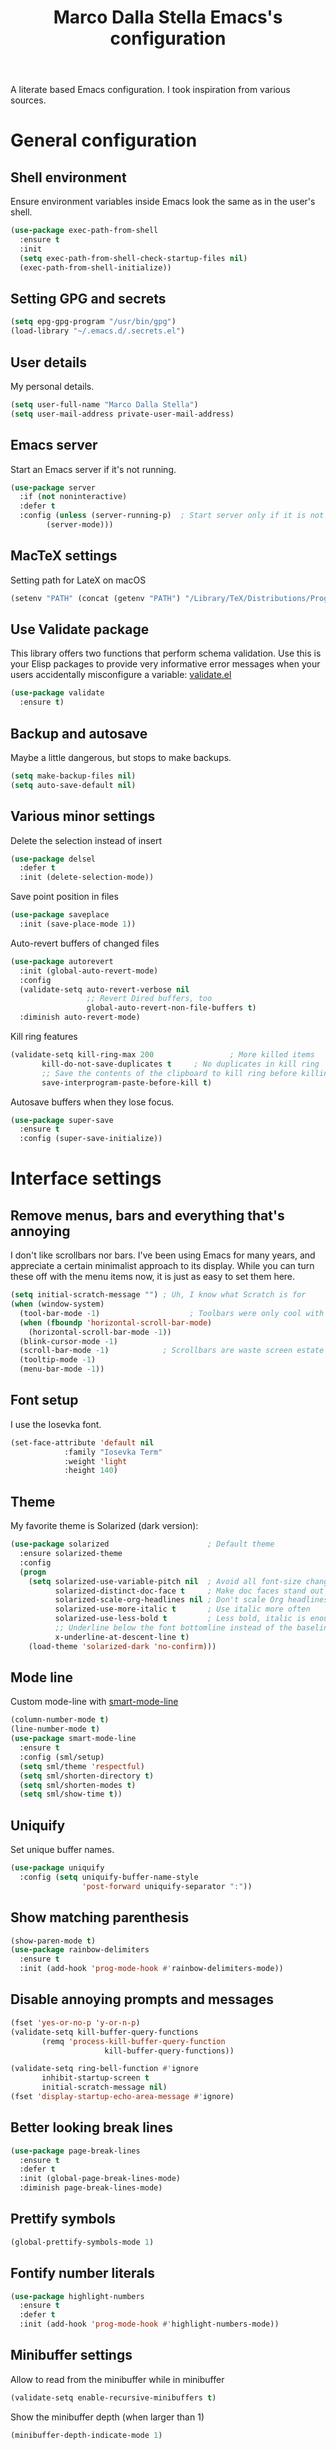 #+TITLE: Marco Dalla Stella Emacs's configuration

A literate based Emacs configuration. I took inspiration from various sources.

* General configuration
** Shell environment
Ensure environment variables inside Emacs look the same as in the user's shell.

#+BEGIN_SRC emacs-lisp
  (use-package exec-path-from-shell
    :ensure t
    :init
    (setq exec-path-from-shell-check-startup-files nil)
    (exec-path-from-shell-initialize))
#+END_SRC

** Setting GPG and secrets

#+BEGIN_SRC emacs-lisp
  (setq epg-gpg-program "/usr/bin/gpg")
  (load-library "~/.emacs.d/.secrets.el")
#+END_SRC

** User details
My personal details.

#+BEGIN_SRC emacs-lisp
  (setq user-full-name "Marco Dalla Stella")
  (setq user-mail-address private-user-mail-address)
#+END_SRC

** Emacs server
Start an Emacs server if it's not running.

#+BEGIN_SRC emacs-lisp
  (use-package server
    :if (not noninteractive)
    :defer t
    :config (unless (server-running-p)	; Start server only if it is not already running
	      (server-mode)))
#+END_SRC

** MacTeX settings
Setting path for LateX on macOS

#+BEGIN_SRC emacs-lisp
  (setenv "PATH" (concat (getenv "PATH") "/Library/TeX/Distributions/Programs/texbin"))
#+END_SRC

** Use Validate package
This library offers two functions that perform schema validation.  Use
this is your Elisp packages to provide very informative error messages
when your users accidentally misconfigure a variable: [[https://github.com/Malabarba/validate.el][validate.el]]

#+BEGIN_SRC emacs-lisp
  (use-package validate
    :ensure t)
#+END_SRC

** Backup and autosave
Maybe a little dangerous, but stops to make backups.

#+BEGIN_SRC emacs-lisp
(setq make-backup-files nil)
(setq auto-save-default nil)
#+END_SRC

** Various minor settings
Delete the selection instead of insert

#+BEGIN_SRC emacs-lisp
  (use-package delsel
    :defer t
    :init (delete-selection-mode))
#+END_SRC

Save point position in files

#+BEGIN_SRC emacs-lisp
  (use-package saveplace
    :init (save-place-mode 1))
#+END_SRC

Auto-revert buffers of changed files

#+BEGIN_SRC emacs-lisp
  (use-package autorevert
    :init (global-auto-revert-mode)
    :config
    (validate-setq auto-revert-verbose nil
                   ;; Revert Dired buffers, too
                   global-auto-revert-non-file-buffers t)
    :diminish auto-revert-mode)
#+END_SRC

Kill ring features

#+BEGIN_SRC emacs-lisp
  (validate-setq kill-ring-max 200                 ; More killed items
		 kill-do-not-save-duplicates t     ; No duplicates in kill ring
		 ;; Save the contents of the clipboard to kill ring before killing
		 save-interprogram-paste-before-kill t)
#+END_SRC

Autosave buffers when they lose focus.

#+BEGIN_SRC emacs-lisp
(use-package super-save
  :ensure t
  :config (super-save-initialize))
#+END_SRC


* Interface settings
** Remove menus, bars and everything that's annoying
I don't like scrollbars nor bars. I've been using Emacs for many years, and
appreciate a certain minimalist approach to its display. While you can turn
these off with the menu items now, it is just as easy to set them here.

#+BEGIN_SRC emacs-lisp
  (setq initial-scratch-message "")	; Uh, I know what Scratch is for
  (when (window-system)
    (tool-bar-mode -1)                    ; Toolbars were only cool with XEmacs
    (when (fboundp 'horizontal-scroll-bar-mode)
      (horizontal-scroll-bar-mode -1))
    (blink-cursor-mode -1)
    (scroll-bar-mode -1)			; Scrollbars are waste screen estate
    (tooltip-mode -1)
    (menu-bar-mode -1))
#+END_SRC

** Font setup
I use the Iosevka font.

#+BEGIN_SRC emacs-lisp
  (set-face-attribute 'default nil
		      :family "Iosevka Term"
		      :weight 'light
		      :height 140)
#+END_SRC

** Theme
My favorite theme is Solarized (dark version):

#+BEGIN_SRC emacs-lisp
(use-package solarized                      ; Default theme
  :ensure solarized-theme
  :config
  (progn
    (setq solarized-use-variable-pitch nil  ; Avoid all font-size changes
          solarized-distinct-doc-face t     ; Make doc faces stand out more
          solarized-scale-org-headlines nil ; Don't scale Org headlines
          solarized-use-more-italic t       ; Use italic more often
          solarized-use-less-bold t         ; Less bold, italic is enough
          ;; Underline below the font bottomline instead of the baseline
          x-underline-at-descent-line t)
    (load-theme 'solarized-dark 'no-confirm)))
#+END_SRC

#+RESULTS:
: t

** Mode line
Custom mode-line with [[https://github.com/Malabarba/smart-mode-line][smart-mode-line]]

#+BEGIN_SRC emacs-lisp
  (column-number-mode t)
  (line-number-mode t)
  (use-package smart-mode-line
    :ensure t
    :config (sml/setup)
    (setq sml/theme 'respectful)
    (setq sml/shorten-directory t)
    (setq sml/shorten-modes t)
    (setq sml/show-time t))
#+END_SRC

** Uniquify
Set unique buffer names.

#+BEGIN_SRC emacs-lisp
  (use-package uniquify
    :config (setq uniquify-buffer-name-style
                  'post-forward uniquify-separator ":"))
#+END_SRC

** Show matching parenthesis
#+BEGIN_SRC emacs-lisp
  (show-paren-mode t)
  (use-package rainbow-delimiters
    :ensure t
    :init (add-hook 'prog-mode-hook #'rainbow-delimiters-mode))
#+END_SRC

** Disable annoying prompts and messages

#+BEGIN_SRC emacs-lisp
  (fset 'yes-or-no-p 'y-or-n-p)
  (validate-setq kill-buffer-query-functions
		 (remq 'process-kill-buffer-query-function
                       kill-buffer-query-functions))

  (validate-setq ring-bell-function #'ignore
		 inhibit-startup-screen t
		 initial-scratch-message nil)
  (fset 'display-startup-echo-area-message #'ignore)
#+END_SRC

** Better looking break lines

#+BEGIN_SRC emacs-lisp
  (use-package page-break-lines
    :ensure t
    :defer t
    :init (global-page-break-lines-mode)
    :diminish page-break-lines-mode)
#+END_SRC

** Prettify symbols

#+BEGIN_SRC emacs-lisp
  (global-prettify-symbols-mode 1)
#+END_SRC

** Fontify number literals

#+BEGIN_SRC emacs-lisp
  (use-package highlight-numbers
    :ensure t
    :defer t
    :init (add-hook 'prog-mode-hook #'highlight-numbers-mode))
#+END_SRC

** Minibuffer settings
Allow to read from the minibuffer while in minibuffer
#+BEGIN_SRC emacs-lisp
  (validate-setq enable-recursive-minibuffers t)
#+END_SRC

Show the minibuffer depth (when larger than 1)
#+BEGIN_SRC emacs-lisp
  (minibuffer-depth-indicate-mode 1)
#+END_SRC

Never use dialogs for minibuffer input and store more history
#+BEGIN_SRC emacs-lisp
  (validate-setq use-dialog-box nil
		 history-length 1000)
#+END_SRC

Save minibuffer history
#+BEGIN_SRC emacs-lisp
(use-package savehist
  :init (savehist-mode t)
  :config
  (validate-setq savehist-save-minibuffer-history t
                 savehist-autosave-interval 180))
#+END_SRC

** Scratch settings
Use `emacs-lisp-mode' instead of `lisp-interaction-mode' for scratch buffer

#+BEGIN_SRC emacs-lisp
  (validate-setq initial-major-mode 'emacs-lisp-mode)
#+END_SRC

** Which-key
[[https://github.com/justbur/emacs-which-key][Which-key]] – Emacs package that displays available keybindings in popup.

#+BEGIN_SRC emacs-lisp
  (use-package which-key                  ; Show help popups for prefix keys
    :ensure t
    :init (which-key-mode)
    :config
    (validate-setq
     which-key-idle-delay 0.4
     which-key-sort-order 'which-key-prefix-then-key-order)
     :diminish which-key-mode)
#+END_SRC

** EyeBrowse

Easy workspaces creation and switching

#+BEGIN_SRC emacs-lisp
  (use-package eyebrowse
    :ensure t
    :config (validate-setq eyebrowse-switch-back-and-forth t
			   eyebrowse-wrap-around t
			   eyebrowse-new-workspace t)
    (eyebrowse-mode t))
#+END_SRC


* Editing settings
** Set Command to Meta key on macOS
#+BEGIN_SRC emacs-lisp
  (setq mac-command-modifier 'meta)
  (setq mac-option-modifier nil)
#+END_SRC

** Windows navigation
Use Ctrl-c Arrow for cycle throught windows, ignoring possible errors.

#+BEGIN_SRC emacs-lisp
  (global-set-key (kbd "C-c <left>")  'windmove-left)
  (global-set-key (kbd "C-c <right>") 'windmove-right)
  (global-set-key (kbd "C-c <up>")    'windmove-up)
  (global-set-key (kbd "C-c <down>")  'windmove-down)
#+END_SRC
** Tabs vs Spaces
I have learned to distrust tabs in my source code, so let's make sure
that we only have spaces. See [[http://ergoemacs.org/emacs/emacs_tabs_space_indentation_setup.html][this discussion]] for details.

#+BEGIN_SRC elisp
  (setq-default indent-tabs-mode nil)
  (setq tab-width 2)
#+END_SRC

Make tab key do indent first then completion.

#+BEGIN_SRC elisp
  (setq-default tab-always-indent 'complete)
#+END_SRC

** Misc variable settings
Does anyone type =yes= anymore?

#+BEGIN_SRC elisp
  (fset 'yes-or-no-p 'y-or-n-p)
#+END_SRC

Fix the scrolling to keep point in the center:

#+BEGIN_SRC elisp
  (setq scroll-conservatively 10000
        scroll-preserve-screen-position t)
#+END_SRC

I've been using Emacs for too long to need to re-enable each feature bit-by-bit:
#+BEGIN_SRC elisp
  (setq disabled-command-function nil)
#+END_SRC

Store more history
#+BEGIN_SRC emacs-lisp
  (validate-setq history-length 1000)
#+END_SRC

Increase line-spacing (default 0)
#+BEGIN_SRC emacs-lisp
  (setq-default line-spacing 0.2)
#+END_SRC

Configure a reasonable fill column and enable automatic filling
#+BEGIN_SRC emacs-lisp
  (setq-default fill-column 80)
  (add-hook 'text-mode-hook #'auto-fill-mode)
  (diminish 'auto-fill-function)
#+END_SRC

** Ivy configuration
[[http://oremacs.com/swiper/][Ivy]] is an interactive interface for completion in Emacs.

#+BEGIN_SRC emacs-lisp
  (use-package ivy
    :ensure t
    :bind (("C-c C-r" . ivy-resume)
           :map ivy-minibuffer-map
           ("<return>" . ivy-alt-done)
           ("C-o" . hydra-ivy/body))
    :init (ivy-mode 1)
    :config
    (validate-setq
     ivy-count-format "(%d/%d) "          ; Show current match and matches
     ivy-extra-directories nil            ; Do not show "./" and "../"
     ivy-virtual-abbreviate 'full         ; Show full file path
     ;; Jump back to first candidate when on the last one
     ivy-wrap t
     ;; Show recently killed buffers when calling `ivy-switch-buffer'
     ivy-use-virtual-buffers t
     ;; Always ignore buffers set in `ivy-ignore-buffers'
     ivy-use-ignore-default 'always))
#+END_SRC

Use [[https://github.com/PythonNut/historian.el][ivy-historian]] too

#+BEGIN_SRC emacs-lisp
  (use-package ivy-historian              ; Store minibuffer candidates
    :ensure t
    :init (ivy-historian-mode +1))
#+END_SRC

** Swiper, Smex and counsel configuration
#+BEGIN_SRC emacs-lisp
  (use-package swiper                     ; Isearch with an overview
    :ensure t
    :bind (("C-c s s" . swiper-all)
	   :map isearch-mode-map
	   ("M-i" . swiper-from-isearch))
    :config
    ;; Always recentre when leaving Swiper
    (validate-setq swiper-action-recenter t))

  (use-package smex                       ; Better M-x interface
    :ensure t)

  (use-package counsel                    ; Completion functions with Ivy
    :ensure t
    :init (counsel-mode)
    :bind (("C-s"   . counsel-grep-or-swiper)
	   ("C-r"   . counsel-grep-or-swiper)
	   ("C-c u" . counsel-unicode-char)
	   ("C-c g" . counsel-git-grep)
	   ("C-c G" . counsel-git-log)
	   ("C-c k" . counsel-rg)
	   ("C-c r" . counsel-linux-app)
	   ("C-x l" . counsel-locate)
	   ("C-x i" . counsel-imenu)
	   ("C-x j" . counsel-bookmark)
	   ("C-c h h" . counsel-command-history)
	   ([remap execute-extended-command] . counsel-M-x)
	   ([remap find-file]                . counsel-find-file)
	   ([remap bookmark-jump]            . counsel-bookmark)
	   ([remap describe-function]        . counsel-describe-function)
	   ([remap describe-variable]        . counsel-describe-variable)
	   ([remap info-lookup-symbol]       . counsel-info-lookup-symbol))
    :bind (:map read-expression-map
		("C-r" . counsel-expression-history))
    :config
    (validate-setq
     counsel-bookmark-avoid-dired t
     counsel-mode-override-describe-bindings t
     counsel-grep-post-action-hook '(recenter)
     counsel-find-file-at-point t
     counsel-grep-base-command
     "rg -i -M 120 --no-heading --line-number --color never '%s' %s"
     counsel-find-file-ignore-regexp
     (concat
      ;; File names beginning with # or .
      "\\(?:\\`[#.]\\)"
      ;; File names ending with # or ~
      "\\|\\(?:\\`.+?[#~]\\'\\)"))
    :diminish counsel-mode)
#+END_SRC

** Autocompletation with company
[[http://company-mode.github.io/][Company]] is a text completion framework for Emacs. The name stands for "complete
anything". It uses pluggable back-ends and front-ends to retrieve and display
completion candidates.

#+BEGIN_SRC emacs-lisp
    (use-package company                    ; Auto-completion
      :ensure t
      :init (global-company-mode)
      :bind (:map company-active-map
		  ("C-n" . company-select-next)
		  ("C-p" . company-select-previous))
      :config
      (validate-setq company-tooltip-align-annotations t
                     company-tooltip-flip-when-above t
                     ;; Easy navigation to candidates with M-<n>
                     company-show-numbers t
                     ;; Ignore case
                     company-dabbrev-ignore-case t
                     ;; Do not downcase completion
                     company-dabbrev-downcase nil)
      :diminish company-mode)

  (use-package company-statistics         ; Show likelier candidates on top
    :ensure t
    :after company
    :config (company-statistics-mode))

  (use-package company-quickhelp          ; Show help in tooltip
    :ensure t
    :after company
    :config (company-quickhelp-mode))
#+END_SRC

** Undo tree
Treat undo history as a tree.

#+BEGIN_SRC emacs-lisp
  (use-package undo-tree                  ; Show buffer changes as a tree
    :ensure t
    :init (global-undo-tree-mode)
    :config (validate-setq undo-tree-visualizer-timestamps t)                          
    :diminish undo-tree-mode)
#+END_SRC

** Aggressive indentation
aggressive-indent-mode is a minor mode that keeps your code always
indented.  It reindents after every change, making it more reliable
than `electric-indent-mode'.

#+BEGIN_SRC emacs-lisp
  (use-package aggressive-indent
    :ensure t
    :init (global-aggressive-indent-mode 1)
    :config
    ;; Free C-c C-q, used in Org and in CIDER
    (unbind-key "C-c C-q" aggressive-indent-mode-map)

    (add-to-list 'aggressive-indent-excluded-modes
		 'cider-repl-mode))
#+END_SRC

** Easy kill
Better kill text

#+BEGIN_SRC emacs-lisp
  (use-package easy-kill                  ; Better kill text
    :ensure t
    :bind (([remap kill-ring-save] . easy-kill)
           ([remap mark-sexp]      . easy-mark)))
#+END_SRC

** Remove trailing spaces on save
#+BEGIN_SRC emacs-lisp
  (use-package whitespace-cleanup-mode    ; Cleanup whitespace in buffers
    :ensure t
    :bind (("C-c t w" . whitespace-cleanup-mode)
	   ("C-c x w" . whitespace-cleanup))
    :init
    (dolist (hook '(prog-mode-hook text-mode-hook conf-mode-hook))
      (add-hook hook #'whitespace-cleanup-mode))
    :diminish whitespace-cleanup-mode)
#+END_SRC

** Copy as format
Copy the current region and apply the right format required by some services.

#+BEGIN_SRC emacs-lisp
  (use-package copy-as-format
    :ensure t
    :bind (("C-c y s" . copy-as-format-slack)
	   ("C-c y l" . copy-as-format-gitlab)
	   ("C-c y g" . copy-as-format-github)
	   ("C-c y m" . copy-as-format-markdown)))
#+END_SRC

** Highlight symbol

[[https://github.com/nschum/highlight-symbol.el][highlight-symbol.el]] - automatic and manual symbol highlighting for Emacs.

#+BEGIN_SRC emacs-lisp
  (use-package highlight-symbol
    :ensure t
    :config (highlight-symbol-mode t)
    (highlight-symbol-nav-mode t))
#+END_SRC

** Flyspell
*** Flyspell configuration using [[https://hunspell.github.io][hunspell]].
**** hunspell
#+BEGIN_SRC emacs-lisp
  (use-package ispell
    :defer t
    :config
    (validate-setq
     ispell-program-name (executable-find "hunspell")
     ispell-dictionary "en_US"
     ispell-choices-win-default-height 5)

    (unless ispell-program-name
      (warn "No spell checker available.  Plese install hunspell.")))
#+END_SRC

**** Flyspell

#+BEGIN_SRC emacs-lisp
  (use-package flyspell
    :init
    (add-hook 'prog-mode-hook #'flyspell-prog-mode)
    (add-hook 'org-mode-hook #'flyspell-mode)
    (add-hook 'text-mode-hook #'flyspell-mode)
    :config
    (validate-setq
     flyspell-use-meta-tab nil
     ;; Make Flyspell less chatty
     flyspell-issue-welcome-flag nil
     flyspell-issue-message-flag nil))

  (use-package flyspell-correct-ivy       ; Better interface for corrections
    :ensure t
    :after flyspell
    :bind (:map flyspell-mode-map
		("C-c $" . flyspell-correct-word-generic)))

  (use-package auto-correct               ; Automatically fix past corrections
    :ensure t
    :init (auto-correct-mode)
    :diminish auto-correct-mode)
#+END_SRC


* Coding settings
** Projectile
Projectile is a project interaction library for Emacs. Its goal is to provide a
nice set of features operating on a project level without introducing external
dependencies (when feasible).

#+BEGIN_SRC emacs-lisp
  (use-package projectile
    :ensure t
    :init (projectile-mode)
    :config
    ;; Remove dead projects when Emacs is idle
    (run-with-idle-timer 10 nil #'projectile-cleanup-known-projects)

    (validate-setq
     projectile-completion-system 'ivy
     projectile-find-dir-includes-top-level t)

    (projectile-register-project-type 'lein-cljs '("project.clj")
                                      :compile "lein cljsbuild once"
                                      :test "lein cljsbuild test")
    :diminish projectile-mode)
#+END_SRC

Ivy integration with Projectile

#+BEGIN_SRC emacs-lisp
  (use-package counsel-projectile
    :ensure t
    :bind (:map projectile-command-map
		("p" . counsel-projectile)
		("P" . counsel-projectile-switch-project)
		("r" . counsel-projectile-rg)))
#+END_SRC

Search project with ripgrep

#+BEGIN_SRC emacs-lisp
  (use-package projectile-ripgrep         ; Search projects with ripgrep
    :ensure t
    :bind (:map projectile-command-map
		("s r" . projectile-ripgrep)))
#+END_SRC

** Clojure
Clojure settings for Emacs
#+BEGIN_SRC emacs-lisp
  ;;; Clojure
  (use-package cider                      ; Clojure development environment
    :ensure t
    :defer t
    :config
    (add-hook 'cider-mode-hook 'eldoc-mode)
    (add-hook 'cider-repl-mode-hook #'smartparens-strict-mode)
    (add-hook 'cider-repl-mode-hook #'rainbow-delimiters-mode)
    ;; Set up Figwheel in ClojureScript REPL
    (validate-setq
     cider-cljs-lein-repl
     "(do (use 'figwheel-sidecar.repl-api) (start-figwheel!) (cljs-repl))")
    :bind (:map cider-repl-mode-map
		("C-c M-l" . cider-load-all-project-ns)))

  (use-package clojure-mode               ; Major mode for Clojure files
    :ensure t
    :defer t
    :init
    (add-hook 'clojure-mode-hook #'cider-mode)
    (add-hook 'clojure-mode-hook #'subword-mode))

  (use-package clojure-mode-extra-font-locking ; Font-locking for Clojure mode
    :ensure t
    :defer t
    :after clojure-mode)

  (use-package nrepl-client               ; Client for Clojure nREPL
    :ensure cider
    :defer t
    :config (validate-setq nrepl-hide-special-buffers t))

  (use-package cider-repl                 ; REPL interactions with CIDER
    :ensure cider
    :defer t
    :config
    (add-hook 'cider-repl-mode-hook #'eldoc-mode)
    (add-hook 'cider-repl-mode-hook #'subword-mode)

    (validate-setq cider-repl-wrap-history t
		   cider-repl-history-size 1000
		   cider-repl-history-file
		   (locate-user-emacs-file "cider-repl-history")
		   cider-repl-display-help-banner nil ; Disable help banner
		   cider-repl-pop-to-buffer-on-connect t
		   cider-repl-result-prefix ";; => "))

  (use-package cider-stacktrace           ; Navigate stacktrace
    :ensure cider
    :defer t)

  (use-package clj-refactor               ; Refactoring utilities
    :ensure t
    :defer t
    :init
    (defun my-clojure-mode-hook ()
      (clj-refactor-mode 1)
      (yas-minor-mode 1)                ; For adding require/use/import
      (cljr-add-keybindings-with-prefix "C-c C-m"))
    (add-hook 'clojure-mode-hook #'my-clojure-mode-hook)
    :config
    (validate-setq cljr-suppress-middleware-warnings t
		   cljr-auto-sort-ns t
		   cljr-favor-prefix-notation
		   cljr-favor-private-functions)
    :diminish clj-refactor-mode)

  (use-package clojure-snippets           ; Yasnippets for Clojure
    :ensure t
    :defer t
    :after clojure-mode)
#+END_SRC

*** org-babel-clojure
Settings for use Clojure inside org-mode documents.

#+BEGIN_SRC emacs-lisp
  (use-package ob-clojure
    :config
    (validate-setq org-babel-clojure-backend 'cider))
#+END_SRC

** Python
Python configuration

#+BEGIN_SRC emacs-lisp
  (use-package python                     ; Python editing
    :defer t
    :config
    ;; PEP 8 compliant filling rules, 79 chars maximum
    (add-hook 'python-mode-hook (lambda () (setq fill-column 79)))
    (add-hook 'python-mode-hook #'subword-mode)

    (let ((ipython (executable-find "ipython")))
      (if ipython
          (setq python-shell-interpreter ipython)
	(warn "IPython is missing, falling back to default python"))))

  (use-package anaconda-mode              ; Powerful Python backend for Emacs
    :ensure t
    :defer t
    :after python
    :init (add-hook 'python-mode-hook #'anaconda-mode))

  (use-package pip-requirements           ; requirements.txt files
    :ensure t
    :defer t)
#+END_SRC

** Web Development
I use web-mode, css-mode and js2 for web development.

#+BEGIN_SRC emacs-lisp
(use-package web-mode
  :ensure t
  :mode "\\.html\\'"
  :config (setq web-mode-markup-indent-offset 2
                web-mode-css-indent-offset 2
                web-mode-code-indent-offset 2))
#+END_SRC

A better JavaScript support
#+BEGIN_SRC emacs-lisp
(use-package js2-mode
  :ensure t
  :mode "\\.js\\'"
  :config
  (progn
    (setq-default js2-basic-offset 2)
    (add-hook 'js2-mode-hook #'js2-highlight-unused-variables-mode)))
#+END_SRC

Better CSS support
#+BEGIN_SRC emacs-lisp
(use-package css-mode
  :mode "\\.css\\'"
  :config
  (progn
    (setq css-indent-offset 2)
    (add-hook 'css-mode-hook
              (lambda () (run-hooks 'prog-mode-hook)))))
#+END_SRC

Eldoc for CSS
#+BEGIN_SRC emacs-lisp
(use-package css-eldoc
  :ensure t
  :commands (turn-on-css-eldoc)
  :init (add-hook 'css-mode-hook #'turn-on-css-eldoc))
#+END_SRC

** Flycheck
[[http://www.flycheck.org][Flycheck]] automatically checks buffers for errors while you type, and reports
warnings and errors directly in the buffer and in an optional IDE-like error
list.

#+BEGIN_SRC emacs-lisp
  (use-package flycheck
    :ensure t
    :init (add-hook 'prog-mode-hook #'flycheck-mode) ; Only for code buffer
    :config (validate-setq flycheck-standard-error-navigation nil
			   flycheck-display-errors-function
			   #'flycheck-display-error-messages-unless-error-list))
#+END_SRC

** Magit configuration
[[https://github.com/magit/magit][Magit]] - A Git porcelain inside Emacs.

#+BEGIN_SRC emacs-lisp
  (use-package magit                      ; The best Git client out there
    :ensure t
    :bind (("C-c v c" . magit-clone)
	   ("C-c v C" . magit-checkout)
	   ("C-c v d" . magit-dispatch-popup)         
	   ("C-c v g" . magit-blame)
	   ("C-c v l" . magit-log-buffer-file)
	   ("C-c v p" . magit-pull)
	   ("C-c v v" . magit-status))
    :config
    (validate-setq magit-save-repository-buffers 'dontask
		   magit-refs-show-commit-count 'all)

    ;; Use Ivy
    (validate-setq magit-completing-read-function 'ivy-completing-read)

    ;; Show status buffer in fullscreen
    (validate-setq magit-display-buffer-function
		   #'magit-display-buffer-fullframe-status-v1)

    ;; Kill Magit buffers when quitting `magit-status'
    (defun my-magit-quit-session (&optional kill-buffer)
      "Kill all Magit buffers on quit"
      (interactive)
      (magit-restore-window-configuration kill-buffer)
      (my-kill-buffers "^\\*magit"))

    (bind-key "q" #'my-magit-quit-session magit-status-mode-map))

  (use-package magit-gitflow
    :ensure t
    :config (add-hook 'magit-mode-hook 'turn-on-magit-gitflow))
#+END_SRC

** Git Timemachine
[[https://github.com/pidu/git-timemachine][git-timemachine]] - Step through historic versions of git controlled file using
everyone's favourite editor.

#+BEGIN_SRC emacs-lisp
  (use-package git-timemachine
    :ensure t
    :bind ("C-c v t" . git-timemachine))
#+END_SRC

** Smartparens
Smartparens - Minor mode for Emacs that deals with parens pairs and tries to be
smart about it.

#+BEGIN_SRC emacs-lisp
(use-package smartparens                ; Parenthesis editing and balancing
  :ensure t
  :bind (("C-<right>" . sp-forward-slurp-sexp)
         ("C-<left>" . sp-forward-barf-sexp))
  :init
  (progn
    (smartparens-global-mode)
    (show-smartparens-global-mode)
    (sp-pair "'" nil :actions :rem)

    (dolist (hook '(inferior-emacs-lisp-mode-hook
                    emacs-lisp-mode-hook
                    clojure-mode-hook))
      (add-hook hook #'smartparens-strict-mode)))
  :config (setq sp-autoskip-closing-pair 'always
                ;; Don't kill entire symbol on C-k
                sp-hybrid-kill-entire-symbol nil))
#+END_SRC

** DevDocs.io
[[http://devdocs.io/][DevDocs]] combines multiple API documentations in a fast, organized, and
searchable interface.

#+BEGIN_SRC emacs-lisp
  (use-package devdocs
    :ensure t
    :bind ("C-c s d" . devdocs-search))
#+END_SRC

** Github stuff
[[https://github.com/defunkt/gist.el][gist.el]] – Share snippets of code using Gist.

#+BEGIN_SRC emacs-lisp
  (use-package gist
    :ensure t
    :bind (("C-c C-g l" . gist-list)
	   ("C-c C-g n" . gist-region-or-buffer)
	   ("C-c C-g p" . gist-region-or-buffer-private)))

  (use-package magithub
    :ensure t
    :after magit
    :config (magithub-feature-autoinject t))
#+END_SRC

** Gitlab integration
[[https://github.com/nlamirault/emacs-gitlab][emacs-gitlab]] - A Gitlab client for Emacs

#+BEGIN_SRC emacs-lisp
  (use-package gitlab
    :ensure t
    :config (validate-setq gitlab-host 7b-gitlab-host
			   gitlab-username 7b-gitlab-username
			   gitlab-password 7b-gitlab-password))
#+END_SRC

** Docker
Editing Dockerfiles and docker-compose.yml

#+BEGIN_SRC emacs-lisp
  (use-package dockerfile-mode :ensure t)
  (use-package docker-compose-mode :ensure t)
#+END_SRC

** PHP (argh!) Mode
Sometimes I have to do with ugly PHP...

#+BEGIN_SRC emacs-lisp
  (use-package php-mode :ensure t)
#+END_SRC


* Keybindings
** Ctrl-z as undo
Use Ctrl-z as undo

#+BEGIN_SRC emacs-lisp
(global-set-key (kbd "C-z") 'undo)
#+END_SRC

** Set C-x C-k to kill the current buffer

#+BEGIN_SRC emacs-lisp
(global-set-key (kbd "C-x C-k") 'kill-this-buffer)
#+END_SRC

** Bind M-g to goto-line

#+BEGIN_SRC emacs-lisp
(global-set-key (kbd "M-g") 'goto-line)
#+END_SRC

** Comment and uncomment regions

#+BEGIN_SRC emacs-lisp
(global-set-key (kbd "C-c c c") 'comment-region)
(global-set-key (kbd "C-c c u") 'uncomment-region)
#+END_SRC
** Reopen last killed buffer

#+BEGIN_SRC emacs-lisp
  (defun my-reopen-last-killed-buffer ()
    "Quickly reopen last killed buffer."
    (interactive)
    (find-file (car recentf-list)))
  (bind-key "C-c f o" #'my-reopen-last-killed-buffer)
#+END_SRC

** Rebind split-window commands

In order to have a more tmux-like keybindings, I remap split-window-below and
split-window-right to C-c S-; and C-c S-5.

#+BEGIN_SRC emacs-lisp
  (global-set-key (kbd "C-x \"") 'split-window-below)
  (global-set-key (kbd "C-x %") 'split-window-right)
#+END_SRC


* BEERWARE LICENSE

"THE BEER-WARE LICENSE" (Revision 42): <marco@dallastella.name> wrote this
file. As long as you retain this notice you can do whatever you want with this
stuff. If we meet some day, and you think this stuff is worth it, you can buy me
a beer in return.
